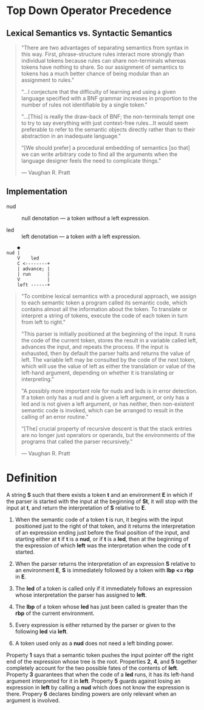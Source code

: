 * Top Down Operator Precedence

** Lexical Semantics vs. Syntactic Semantics

#+begin_quote
"There are two advantages of separating semantics from syntax in this way.
 First, phrase-structure rules interact more strongly than individual tokens
 because rules can share non-terminals whereas tokens have nothing to share.
 So our assignment of semantics to tokens has a much better chance of being
 modular than an assignment to rules."

"...I conjecture that the difficulty of learning and using a given language
 specified with a BNF grammar increases in proportion to the number of rules
 not identifiable by a single token."

"...[This] is really the draw-back of BNF; the non-terminals tempt one to try to say
 everything with just context-free rules...It would seem preferable to refer to the
 semantic objects directly rather than to their abstraction in an inadequate language."

"[We should prefer] a procedural embedding of semantics [so that] we can write arbitrary
 code to find all the arguments when the language designer feels the need to complicate
 things."

— Vaughan R. Pratt
#+end_quote

** Implementation

- nud :: null denotation — a token /without/ a left expression.

- led :: left denotation — a token /with/ a left expression.

#+begin_example
    ●
nud |
    V    led
    C <--------+
    | advance; |
    | run      |
    V          |
    left ------+
#+end_example

#+begin_quote
"To combine lexical semantics with a procedural approach, we assign to each
 semantic token a program called its semantic code, which contains almost all
 the information about the token. To translate or interpret a string of tokens,
 execute the code of each token in turn from left to right."

"This parser is initially positioned at the beginning of the input. It runs the
 code of the current token, stores the result in a variable called left, advances
 the input, and repeats the process. If the input is exhausted, then by default
 the parser halts and returns the value of left. The variable left may be consulted
 by the code of the next token, which will use the value of left as either the
 translation or value of the left-hand argument, depending on whether it is
 translating or interpreting."

"A possibly more important role for nuds and leds is in error detection. If a token
 only has a nud and is given a left argument, or only has a led and is not given a
 left argument, or has neither, then non-existent semantic code is invoked, which
 can be arranged to result in the calling of an error routine."

"[The] crucial property of recursive descent is that the stack entries are no longer
 just operators or operands, but the environments of the programs that called the
 parser recursively."

— Vaughan R. Pratt
#+end_quote

* Definition

A string *S* such that there exists a token *t* and an environment *E* in which if the
parser is started with the input at the beginning of *St*, it will stop with the input
at *t*, and return the interpretation of *S* relative to *E*.

1. When the semantic code of a token *t* is run, it begins with the input positioned just
   to the right of that token, and it returns the interpretation of an expression ending
   just before the final position of the input, and starting either at *t* if *t* is a
   *nud*, or if *t* is a *led*, then at the beginning of the expression of which *left*
   was the interpretation when the code of *t* started.

2. When the parser returns the interpretation of an expression *S* relative to an
   environment *E*, *S* is immediately followed by a token with *lbp <= rbp* in *E*.

3. The *led* of a token is called only if it immediately follows an expression whose
   interpretation the parser has assigned to *left*.

4. The *lbp* of a token whose *led* has just been called is greater than the *rbp* of the
   current environment.

5. Every expression is either returned by the parser or given to the following *led*
   via *left*.

6. A token used only as a *nud* does not need a left binding power.


Property *1* says that a semantic token pushes the input pointer off the right end of
the expression whose tree is the root. Properties *2*, *4*, and *5* together completely
account for the two possible fates of the contents of *left*. Property *3* guarantees
that when the code of a *led* runs, it has its left-hand argument interpreted for it
in *left*. Property *5* guards against losing an expression in *left* by calling a *nud*
which does not know the expression is there. Propery *6* declares binding powers are
only relevant when an argument is involved.
